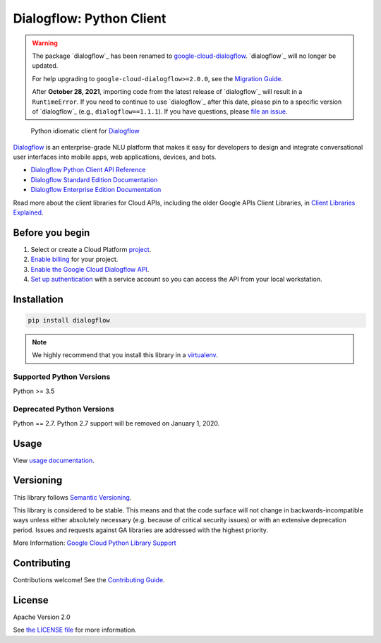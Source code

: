 Dialogflow: Python Client
=========================


.. warning::
    The package `dialogflow`_ has been renamed to `google-cloud-dialogflow`_.
    `dialogflow`_ will no longer be updated.

    For help upgrading to ``google-cloud-dialogflow>=2.0.0``, see the `Migration Guide`_.

    After **October 28, 2021**, importing code from the latest release of `dialogflow`_ will result in a ``RuntimeError``. If you need to continue to use `dialogflow`_ after this date, please pin to a specific version of `dialogflow`_ (e.g., ``dialogflow==1.1.1``). If you have questions, please `file an issue`_.

.. _dialogflow: https://pypi.org/project/dialogflow
.. _google-cloud-dialogflow: https://pypi.org/project/google-cloud-dialogflow
.. _Migration Guide: https://github.com/googleapis/python-dialogflow/blob/master/UPGRADING.md
.. _file an issue: https://github.com/googleapis/python-dialogflow/issues



    Python idiomatic client for `Dialogflow <https://dialogflow.com/>`_

`Dialogflow <https://dialogflow.com/>`_ is an enterprise-grade NLU platform that makes it easy for
developers to design and integrate conversational user interfaces into
mobile apps, web applications, devices, and bots.

* `Dialogflow Python Client API Reference <https://googleapis.dev/python/dialogflow/latest/index.html>`_
* `Dialogflow Standard Edition Documentation <https://www.dialogflow.com>`_
* `Dialogflow Enterprise Edition Documentation <https://cloud.google.com/dialogflow-enterprise/docs>`_

Read more about the client libraries for Cloud APIs, including the older
Google APIs Client Libraries, in
`Client Libraries Explained <https://cloud.google.com/apis/docs/client-libraries-explained>`_.


Before you begin
----------------

#. Select or create a Cloud Platform `project`_.
#. `Enable billing`_ for your project.
#.  `Enable the Google Cloud Dialogflow API`_.
#.  `Set up authentication`_ with a service account so you can access the
    API from your local workstation.

.. _project: https://console.cloud.google.com/project
.. _Enable billing: https://support.google.com/cloud/answer/6293499#enable-billing
.. _Enable the Google Cloud Dialogflow API: https://console.cloud.google.com/flows/enableapi?apiid=dialogflow.googleapis.com
.. _Set up authentication: https://cloud.google.com/docs/authentication/getting-started


Installation
------------

.. code-block:: shell

    pip install dialogflow

.. note::

    We highly recommend that you install this library in a
    `virtualenv <https://virtualenv.pypa.io/en/latest/>`_.


Supported Python Versions
^^^^^^^^^^^^^^^^^^^^^^^^^
Python >= 3.5

Deprecated Python Versions
^^^^^^^^^^^^^^^^^^^^^^^^^^
Python == 2.7. Python 2.7 support will be removed on January 1, 2020.


Usage
-----

View `usage documentation <https://googleapis.dev/python/dialogflow/latest/index.html>`_.


Versioning
----------

This library follows `Semantic Versioning <http://semver.org/>`_.

This library is considered to be stable. This means and that the code surface will not change in backwards-incompatible
ways unless either absolutely necessary (e.g. because of critical security issues) or with an extensive deprecation
period. Issues and requests against GA libraries are addressed with the highest priority.

More Information: `Google Cloud Python Library Support <https://github.com/googleapis/google-cloud-python/blob/master/README.rst#general-availability>`_

Contributing
------------

Contributions welcome! See the `Contributing Guide <https://github.com/googleapis/python-dialogflow/blob/master/.github/CONTRIBUTING.md>`_.

License
-------

Apache Version 2.0

See `the LICENSE file <https://github.com/googleapis/python-dialogflow/blob/master/LICENSE>`_ for more information.


.. |release level| image:: https://img.shields.io/badge/support-GA-gold.svg
   :target: https://github.com/googleapis/google-cloud-python/blob/master/README.rst#general-availability
